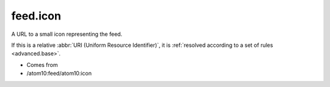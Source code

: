 feed.icon
=========




A URL to a small icon representing the feed.

If this is a relative :abbr:`URI (Uniform Resource Identifier)`, it is :ref:`resolved according to a set of rules <advanced.base>`.

- Comes from

- /atom10:feed/atom10:icon